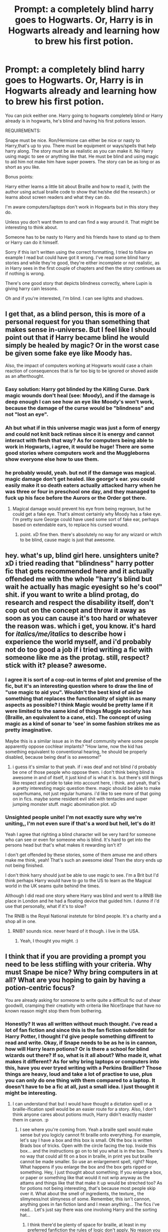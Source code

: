 #+TITLE: Prompt: a completely blind harry goes to Hogwarts. Or, Harry is in Hogwarts already and learning how to brew his first potion.

* Prompt: a completely blind harry goes to Hogwarts. Or, Harry is in Hogwarts already and learning how to brew his first potion.
:PROPERTIES:
:Author: bradley22
:Score: 5
:DateUnix: 1523026387.0
:DateShort: 2018-Apr-06
:END:
You can pick eeither one. Harry going to hogwarts completely blind or Harry already is in hogwarts, he's blind and having his first potions lesson.

REQUIREMENTS:

Snape must be nice. Ron/Hermione can either be nice or nasty to Harry,that's up to you. There must be equipment or ways/spells that help harry along. The story must be as realistic as you can make it. No Harry using magic to see or anything like that. He must be blind and using magic to aid him not make him have super powers. The story can be as long or as short as you like.

Bonus points:

Harry either learns a little bit about Braille and how to read it, (with the author using actual braille code to show that he/she did the research.) or learns about screen readers and what they can do.

I'm aware computers/laptops don't work in Hogwarts but in this story they do.

Unless you don't want them to and can find a way around it. That might be interesting to think about.

Someone has to be nasty to Harry and his friends have to stand up to them or Harry can do it himself.

Sorry if this isn't written using the correct formatting, I tried to follow an example I read but could have got it wrong. I've read some blind harry stories and while they're good, they're either incomplete or not realistic, as in Harry sees in the first couple of chapters and then the story continues as if nothing is wrong.

There's one good story that depicts blindness correctly, where Lupin is giving harry cain lessons.

Oh and if you're interested, I'm blind. I can see lights and shadows.


** I get that, as a blind person, this is more of a personal request for you than something that makes sense in-universe. But I feel like I should point out that if Harry became blind he would simply be healed by magic? Or in the worst case be given some fake eye like Moody has.

Also, the impact of computers working at Hogwarts would case a chain reaction of consequences that is far too big to be ignored or shoved aside as an afterthought.
:PROPERTIES:
:Author: Frix
:Score: 12
:DateUnix: 1523029121.0
:DateShort: 2018-Apr-06
:END:

*** Easy solution: Harry got blinded by the Killing Curse. Dark magic wounds don't heal (see: Moody), and if the damage is deep enough I can see how an eye like Moody's won't work, because the damage of the curse would be "blindness" and not "lost an eye".
:PROPERTIES:
:Author: fflai
:Score: 3
:DateUnix: 1523063716.0
:DateShort: 2018-Apr-07
:END:


*** Ah but what if in this universe magic was just a form of energy and could not knit back retinas since it is energy and cannot interact with flesh that way? As for computers being able to work in Hogwarts, i agree, it would be huge! There are some good stories where computers work and the Muggleborns show everyone else how to use them.
:PROPERTIES:
:Author: bradley22
:Score: 2
:DateUnix: 1523029604.0
:DateShort: 2018-Apr-06
:END:


*** he probably would, yeah. but not if the damage was magical. magic damage don't get healed. like george's ear. you could easily make it so death eaters actually attacked harry when he was three or four in preschool one day, and they managed to fuck up his face before the Aurors or the Order got there.
:PROPERTIES:
:Score: 1
:DateUnix: 1523029887.0
:DateShort: 2018-Apr-06
:END:

**** Magical damage would prevent his eye from being regrown, but he could get a fake eye. That's almost certainly why Moody has a fake eye. I'm pretty sure George could have used some sort of fake ear, perhaps based on extendable ears, to replace his cursed wound.
:PROPERTIES:
:Author: TARDISandFirebolt
:Score: 4
:DateUnix: 1523032771.0
:DateShort: 2018-Apr-06
:END:

***** point. xD fine then. there's absolutely no way for any wizard or witch to be blind, cause magic is just that awesome.
:PROPERTIES:
:Score: 2
:DateUnix: 1523034287.0
:DateShort: 2018-Apr-06
:END:


** hey. what's up, blind girl here. unsighters unite? xD i tried reading that "blindness" harry potter fic that gets recommended here and it actually offended me with the whole "harry's blind but wait he actually has magic eyesight so he's cool" shit. if you want to write a blind protag, do research and respect the disability itself, don't cop out on the concept and throw it away as soon as you can cause it's too hard or whatever the reason was. which i get, you know. it's hard for /italics/me/italics/ to describe how i experience the world myself, and i'd probably not do too good a job if i tried writing a fic with someone like me as the protag. still, respect? stick with it? please? awesome.
:PROPERTIES:
:Score: 9
:DateUnix: 1523029687.0
:DateShort: 2018-Apr-06
:END:

*** I agree it is sort of a cop-out in terms of plot and premise of the fic, but it's an interesting question where to draw the line of "use magic to aid you". Wouldn't the best kind of aid be something that replaces the functionality of sight in as many aspects as possible? I think Magic would be pretty lame if it were limited to the same kind of things Muggle society has (Braille, an equivalent to a cane, etc). The concept of using magic as a kind of sonar to 'see' in some fashion strikes me as pretty imaginative.

Maybe this is a similar issue as in the deaf community where some people apparently oppose cochlear implants? "How lame, now the kid has something equivalent to conventional hearing, he should be properly disabled, because being deaf is so awesome!"
:PROPERTIES:
:Author: Deathcrow
:Score: 3
:DateUnix: 1523035256.0
:DateShort: 2018-Apr-06
:END:

**** i guess it's similar to that yeah. if i was deaf and not blind i'd probably be one of those people who oppose them. i don't think being blind is awesome in and of itself, it just kind of is what it is. but there's still things like respect and pride to take into account here, i think. and yeah, that's a pretty interesting magic question there. magic should be able to make superhumans, not just regular humans. i'd like to see more of that going on in fics. maybe some resident evil shit with tentacles and super jumping monster stuff. magic abomination plot. xD
:PROPERTIES:
:Score: 2
:DateUnix: 1523036154.0
:DateShort: 2018-Apr-06
:END:


*** Unsighted people unite! I'm not exactly sure why we're uniting,, I'm not even sure if that's a word but hell, let's do it!

Yeah I agree that righting a blind character will be very hard for someone who can see or even for someone who is blind. It's hard to get into the persons head but that's what makes it rewarding isn't it?

I don't get offended by these stories, some of them amuse me and others make me think, yeah! That's such an awesome idea! Then the story ends up not being finished.

I don't think harry should just be able to use magic to see. I'm a Brit but I'd think perhaps Harry would have to go to the US to learn as the Magical world in the UK seams quite behind the times.

Although I did read one story where Harry was blind and went to a RNIB like place in London and he had a floating device that guided him. I dunno if i'd use that personally, what if it's to slow?

The RNIB is the Royal National instetute for blind people. It's a charity and a shop all in one.
:PROPERTIES:
:Author: bradley22
:Score: 1
:DateUnix: 1523031714.0
:DateShort: 2018-Apr-06
:END:

**** RNIB? sounds nice. never heard of it though. i live in the USA.
:PROPERTIES:
:Score: 1
:DateUnix: 1523031945.0
:DateShort: 2018-Apr-06
:END:

***** Yeah, I thought you might. :)
:PROPERTIES:
:Author: bradley22
:Score: 1
:DateUnix: 1523032812.0
:DateShort: 2018-Apr-06
:END:


** I think that if you are providing a prompt you need to be less stifling with your criteria. Why must Snape be nice? Why bring computers in at all? What are you hoping to gain by having a potion-centric focus?

You are already asking for someone to write quite a difficult fic out of shear goodwill, cramping their creativity with criteria like Nice!Snape that have no known reason might stop them from bothering.
:PROPERTIES:
:Author: Ch1pp
:Score: 3
:DateUnix: 1523037501.0
:DateShort: 2018-Apr-06
:END:

*** Honestly? It was all written without much thought. i've read a lot of fan fiction and since this is the fan fiction subreddit for Harry Potter, I thought I'd give people something diffirent to read and write. Okay, if Snape needs to be as he is in cannon, how will Harry learn potions? Or is there a school for blind wizards out there? If so, what is it all about? Who made it, what makes it different? As for why bring laptops or computers into this, have you ever tryed writing with a Perkins Brailller? Those things are heavy, loud and take a lot of practise to use, plus you can only do one thing with them compared to a laptop. It doesn't have to be a fic at all, just a small idea. I just thought it might be interesting.
:PROPERTIES:
:Author: bradley22
:Score: 2
:DateUnix: 1523038327.0
:DateShort: 2018-Apr-06
:END:

**** I can understand that but I would have thought a dictation spell or a braille-ification spell would be an easier route for a story. Also, I don't think anyone cares about potions much, Harry didn't exactly master them in canon. :p
:PROPERTIES:
:Author: Ch1pp
:Score: 3
:DateUnix: 1523040284.0
:DateShort: 2018-Apr-06
:END:

***** I see where you're coming from. Yeah a braille spell would make sense but you logicly cannot fit braille onto everything. For example, let's say I have a box and this box is small. ON the box is written Brads box of tricks. Open with the circle facing the top. Inside this box... and the instructions go on to tel you what is in the box. There's no way that could all fit on a box in braille, in print yes but braille cannot be made smaller. So use an enlargement spell, right? Nope, What happens if you enlarge the box and the box gets ripped or something. Hey, I just thought about something; If you enlarge a box, or paper or something like that would it not wrip anyway as the attams and things like that that make it up would be streched too? As for potions not being interesting, that's because most people skip over it. What about the smell of ingredients, the texture,, the slimyness/not slimyness of some. Remember, this isn't cannon, anything goes in fan fiction land and I mean anything... The fics i've read... Let's just say there was one involving Harry and the sorting hat...
:PROPERTIES:
:Author: bradley22
:Score: 1
:DateUnix: 1523040850.0
:DateShort: 2018-Apr-06
:END:

****** I think there'd be plenty of space for braille, at least in my preferred fanfiction the rules of logic don't apply. No reason you couldn't have the complete works of Shakespeare brailled onto the back of a pack of cigarettes.
:PROPERTIES:
:Author: Ch1pp
:Score: 2
:DateUnix: 1523041421.0
:DateShort: 2018-Apr-06
:END:

******* that's interesting. How would I go about reading these works? Do I enlarge the thing the braille is on?
:PROPERTIES:
:Author: bradley22
:Score: 1
:DateUnix: 1523041546.0
:DateShort: 2018-Apr-06
:END:

******** Put you finger on and if you want the next word it slides into place, if you want the previous word the bumps slide back... I don't know. I'm not blind yet (although it could quite possibly happen) so I haven't put much thought into how to get by if everyone was writing on scrolls...
:PROPERTIES:
:Author: Ch1pp
:Score: 2
:DateUnix: 1523060867.0
:DateShort: 2018-Apr-07
:END:

********* That might work however you'd need some kind of mind link with the paper or scroll.
:PROPERTIES:
:Author: bradley22
:Score: 1
:DateUnix: 1523100777.0
:DateShort: 2018-Apr-07
:END:


** This is an interesting topic to write about currently I'm looking through the possible ways someone can be blind. Not to be rude, but what exactly caused your blindness [[/u/bradley22]] ?
:PROPERTIES:
:Author: GamerSlimeHD
:Score: 1
:DateUnix: 1523038069.0
:DateShort: 2018-Apr-06
:END:

*** I was born that way. I can see lights and shadows if that helps. What if in this AU disabled wizards are treated like crap? Actually that would make sense. The wizarding world is quite far behind the Muggle one after all and disabled/blind/vi/deaf/hard of hearing peple wern't treated very nicely at all back then. But if we're going to go to a wizarding world that treat the blind like crap, why would they have computers for them? It's interesting when you realise your own flaws in your prompt. This is fun. :)
:PROPERTIES:
:Author: bradley22
:Score: 1
:DateUnix: 1523038596.0
:DateShort: 2018-Apr-06
:END:

**** Right now I'm considering if I were to write this if Harry would be born with it having Lily and James not telling anyone then not very long after him being born they go into hiding so they can't tell anyone so it would be a big shock to the wizarding world to find out he has always been blind. Or another idea I had is that Vernon goes a bit too far and Harry goes blind from his injuries. Also, do you have any good idea how I could write Harry interpreting braille
:PROPERTIES:
:Author: GamerSlimeHD
:Score: 1
:DateUnix: 1523039583.0
:DateShort: 2018-Apr-06
:END:

***** hmm. if you really want to flesh out the braille idea there is this idea. However I think it would be a bit tedius for someone who didn't know braille to write. If you want to PM me, go ahead. Here's my braille Idea. my name in braille would be these dots. 1,2. 1,2,3,5. 1. 1,2,4. 1,2,3. 1,5. 1,3,4,5,6. That's how you spell bradley in braille. That's the only way I can think of. If it's a bit confusing, tell me and I'll try to explain in another way.
:PROPERTIES:
:Author: bradley22
:Score: 1
:DateUnix: 1523039906.0
:DateShort: 2018-Apr-06
:END:

****** As for the second Idea, I think that's been done before. I don't know if the first one has though. That could be interesting. How would harry learn to function in the wizarding world and all that?
:PROPERTIES:
:Author: bradley22
:Score: 1
:DateUnix: 1523040010.0
:DateShort: 2018-Apr-06
:END:

******* Well, right now I'm trying to think how he would learn braille. As in would he be smart in the sense he would go to the library and slowly figure out braille using some book there. Or would he learn it in school as he could function properly? Another thing I'm considering is that Harry's Hogwarts teacher could use a spell to translate the braille for themselves and maybe translate what they write to braille. Though that would seem a bit op so maybe harry could use one of those quills that writes what he says since they're cannon as Rita Skeeter uses a variation of them.
:PROPERTIES:
:Author: GamerSlimeHD
:Score: 1
:DateUnix: 1523040954.0
:DateShort: 2018-Apr-06
:END:

******** Learning it in school would make more sense. Unless the librarian new braille... As for a dictorquille, it could work but there's an issue that I don't think others have thought about, what about sounds that aren't the person talking? For example, I'm writing with my dictorquil and my friend Bob is talking to Sarah,, would Bobs convorsation then be written down on the page?
:PROPERTIES:
:Author: bradley22
:Score: 1
:DateUnix: 1523041259.0
:DateShort: 2018-Apr-06
:END:

********* True, the only way I could see to get around that is if it was charmed to only respond to Harry's voice.
:PROPERTIES:
:Author: GamerSlimeHD
:Score: 1
:DateUnix: 1523041608.0
:DateShort: 2018-Apr-06
:END:


********* Also, one of the things I'm trying to figure out is the reason why magic can't heal his vision. At the moment I'm thinking maybe something is wrong with his optical lobe or nerve and we know wizards don't know everything about the brain and how magic can affect it as the unspeakables study it.
:PROPERTIES:
:Author: GamerSlimeHD
:Score: 1
:DateUnix: 1523047759.0
:DateShort: 2018-Apr-07
:END:

********** The way I se magic is energy. It's your idea so if you want harry to be healed, go ahead. I'm just giving an idea of what I think a good harry potter blind story should be like but that's probably because I enjoy bashing stories and all that kind of stuff.
:PROPERTIES:
:Author: bradley22
:Score: 1
:DateUnix: 1523048005.0
:DateShort: 2018-Apr-07
:END:


********** What about this for something to think about. So the Wizards have no cure, because magic is energy and can't knit things back together like that but the Muggles do. For some reason, the wizards, perhaps Ron, the weasleys or people like that don't trust the muggles to do it right and they learn in the end that the muggles can do things that they can't. He'd get healed if that is what you'd want but i'd still get my arguing kind of bashing fic. At least I think I would.
:PROPERTIES:
:Author: bradley22
:Score: 1
:DateUnix: 1523048234.0
:DateShort: 2018-Apr-07
:END:

*********** The way I'm considering at the moment is that wizards consider it uncurable due to them not sure how to fix his brain physically without screwing it up. And atm the reason I'm considering obliviate and other stuff involving memory is possible is that they're somehow pulling it from the soul like it has an archive of it? Idk just a possible answer for those things existing while they cant heal him.
:PROPERTIES:
:Author: GamerSlimeHD
:Score: 1
:DateUnix: 1523049011.0
:DateShort: 2018-Apr-07
:END:

************ Also something I'm realizing while writing this is that I'm kind of making it out like Harry died instead of just being blind.
:PROPERTIES:
:Author: GamerSlimeHD
:Score: 1
:DateUnix: 1523049176.0
:DateShort: 2018-Apr-07
:END:


****** I currently have the Wikipedia up so unless the braille there is incorrect I at least now know how to write it when needed. Also, another question about the blind. Are your senses acuter? As in can you smell better compared to others or have better hearing?

Edit: Actually how did you learn braille? I'm asking just in case there is a better source for braille than Wikipedia.
:PROPERTIES:
:Author: GamerSlimeHD
:Score: 1
:DateUnix: 1523040336.0
:DateShort: 2018-Apr-06
:END:

******* I learnt braille at a young age from someone in school. write to me here or in a PM a little sentence in braille and I'll see if it makes sense. :)
:PROPERTIES:
:Author: bradley22
:Score: 1
:DateUnix: 1523040948.0
:DateShort: 2018-Apr-06
:END:

******** I just looked at the Wikipedia page and I may need to look at the other way of how to do it as it shows b as 1,3 I believe.
:PROPERTIES:
:Author: GamerSlimeHD
:Score: 1
:DateUnix: 1523041085.0
:DateShort: 2018-Apr-06
:END:

********* That would be a c. b is 1,2. You could always PM me. I'll have no problem writing using this methord for you.
:PROPERTIES:
:Author: bradley22
:Score: 1
:DateUnix: 1523041358.0
:DateShort: 2018-Apr-06
:END:

********** Ok well sent you the message. But, now that I think about it that may have been late 1800 early 1900 french braille...
:PROPERTIES:
:Author: GamerSlimeHD
:Score: 1
:DateUnix: 1523042108.0
:DateShort: 2018-Apr-06
:END:

*********** OMG, really? That's... that's... brillient. :)
:PROPERTIES:
:Author: bradley22
:Score: 1
:DateUnix: 1523043166.0
:DateShort: 2018-Apr-07
:END:


********** Also, when the braille is in its 2x3 form do you count left down then start from the top of right down or is it right to left like English?
:PROPERTIES:
:Author: GamerSlimeHD
:Score: 1
:DateUnix: 1523042258.0
:DateShort: 2018-Apr-06
:END:

*********** I don't know what 2x3 means unles you mean 2 rows of three dots. in which case you read it from top left.
:PROPERTIES:
:Author: bradley22
:Score: 1
:DateUnix: 1523043394.0
:DateShort: 2018-Apr-07
:END:

************ Oh, then it could've been correct as I read it left to right going down after reading 2 dots woops.
:PROPERTIES:
:Author: GamerSlimeHD
:Score: 1
:DateUnix: 1523044801.0
:DateShort: 2018-Apr-07
:END:

************* b is 2 dots going down. c is 1 and 4 so take all the dots out of the cell apart from the first one on the left and the first one on the right and you'd have c.
:PROPERTIES:
:Author: bradley22
:Score: 1
:DateUnix: 1523045192.0
:DateShort: 2018-Apr-07
:END:


******* As for smelling and hearing, I'd say we use them a lot more than sited people would so in a way yes but also no. It's just that we use them more because we have to.
:PROPERTIES:
:Author: bradley22
:Score: 1
:DateUnix: 1523040991.0
:DateShort: 2018-Apr-06
:END:


****** I was just talking to a friend and have realised that for me, this braille idea is awesome as it would teach sighted people what numbers mean what in braille but then I realised that not many people would read this with all the numbers.
:PROPERTIES:
:Author: bradley22
:Score: 1
:DateUnix: 1523048618.0
:DateShort: 2018-Apr-07
:END:


** I seem to recall a story about a blind Harry. Can't remember the name tho :/
:PROPERTIES:
:Author: K0ULIK0V
:Score: 1
:DateUnix: 1523050724.0
:DateShort: 2018-Apr-07
:END:

*** Oh there's quite afew, but most of them aren't good in my oppinion.
:PROPERTIES:
:Author: bradley22
:Score: 1
:DateUnix: 1523051673.0
:DateShort: 2018-Apr-07
:END:


** [[https://m.fanfiction.net/s/10937871/1/Blindness][Blindness]] by Angelastarcat is a really good (in my opinion) blind Harry story, although I don't think he ever interacts with Snape too much.
:PROPERTIES:
:Author: OmniumRerum
:Score: 1
:DateUnix: 1523241624.0
:DateShort: 2018-Apr-09
:END:

*** Thanks. I'll read it. It doesn't matter to me if he does or not, It was just a thought for a prompt. Thanks for the recommendation.
:PROPERTIES:
:Author: bradley22
:Score: 1
:DateUnix: 1523245945.0
:DateShort: 2018-Apr-09
:END:


** It's not the main thrust of the story, but there's a chunk of linkffn(the horse by elsa2) that has Draco being blind. Also it's just a fabulous story overall and I highly recommend it regardless :D
:PROPERTIES:
:Author: amalolcat
:Score: 1
:DateUnix: 1523269160.0
:DateShort: 2018-Apr-09
:END:

*** [[https://www.fanfiction.net/s/1785390/1/][*/The Horse/*]] by [[https://www.fanfiction.net/u/358037/Elsa2][/Elsa2/]]

#+begin_quote
  Looking after a Muggle animal should be easy compared to saving Hogwarts from Voldemort. Harry and Draco might disagree with that. Featuring Luna, Marauders, peppermints and, of course, a tall, black, badtempered horse named Simon.
#+end_quote

^{/Site/:} ^{fanfiction.net} ^{*|*} ^{/Category/:} ^{Harry} ^{Potter} ^{*|*} ^{/Rated/:} ^{Fiction} ^{M} ^{*|*} ^{/Chapters/:} ^{101} ^{*|*} ^{/Words/:} ^{576,305} ^{*|*} ^{/Reviews/:} ^{1,463} ^{*|*} ^{/Favs/:} ^{536} ^{*|*} ^{/Follows/:} ^{238} ^{*|*} ^{/Updated/:} ^{10/25/2009} ^{*|*} ^{/Published/:} ^{3/22/2004} ^{*|*} ^{/Status/:} ^{Complete} ^{*|*} ^{/id/:} ^{1785390} ^{*|*} ^{/Language/:} ^{English} ^{*|*} ^{/Characters/:} ^{Harry} ^{P.,} ^{Draco} ^{M.} ^{*|*} ^{/Download/:} ^{[[http://www.ff2ebook.com/old/ffn-bot/index.php?id=1785390&source=ff&filetype=epub][EPUB]]} ^{or} ^{[[http://www.ff2ebook.com/old/ffn-bot/index.php?id=1785390&source=ff&filetype=mobi][MOBI]]}

--------------

*FanfictionBot*^{2.0.0-beta} | [[https://github.com/tusing/reddit-ffn-bot/wiki/Usage][Usage]] | [[https://www.reddit.com/message/compose?to=tusing][Contact]]
:PROPERTIES:
:Author: FanfictionBot
:Score: 1
:DateUnix: 1523269208.0
:DateShort: 2018-Apr-09
:END:


*** Thanks, i'll check it out.
:PROPERTIES:
:Author: bradley22
:Score: 1
:DateUnix: 1523276786.0
:DateShort: 2018-Apr-09
:END:
